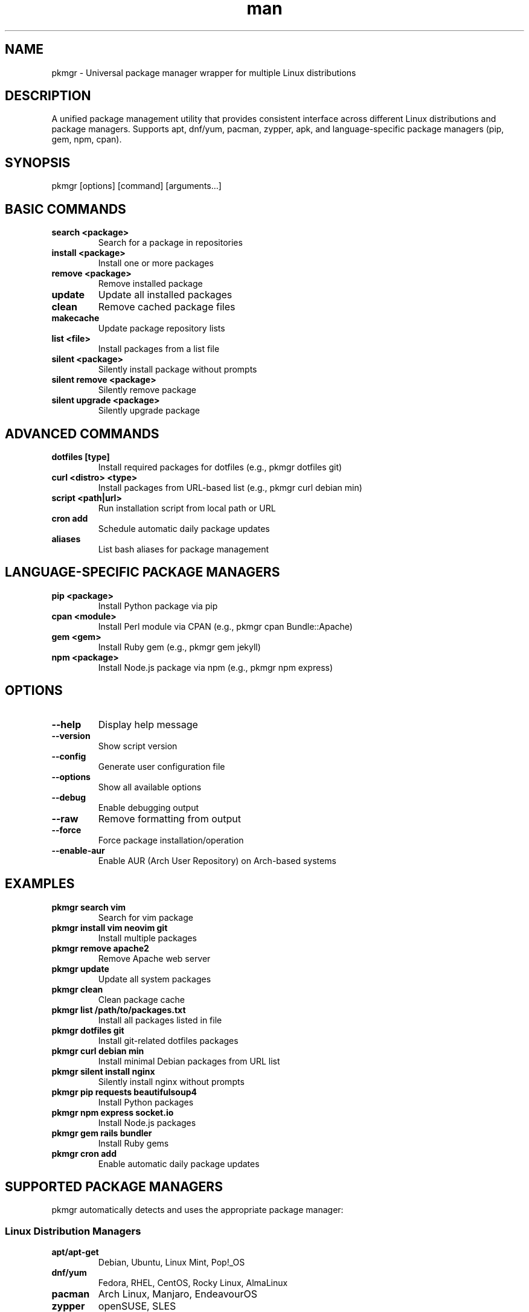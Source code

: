 .\" Manpage for pkmgr
.TH man 1 "14 October 2025" "202409242000-git" "pkmgr"

.SH NAME
pkmgr \- Universal package manager wrapper for multiple Linux distributions

.SH DESCRIPTION
A unified package management utility that provides consistent interface across different Linux distributions and package managers. Supports apt, dnf/yum, pacman, zypper, apk, and language-specific package managers (pip, gem, npm, cpan).

.SH SYNOPSIS
pkmgr [options] [command] [arguments...]

.SH BASIC COMMANDS
.TP
.B search <package>
Search for a package in repositories
.TP
.B install <package>
Install one or more packages
.TP
.B remove <package>
Remove installed package
.TP
.B update
Update all installed packages
.TP
.B clean
Remove cached package files
.TP
.B makecache
Update package repository lists
.TP
.B list <file>
Install packages from a list file
.TP
.B silent <package>
Silently install package without prompts
.TP
.B silent remove <package>
Silently remove package
.TP
.B silent upgrade <package>
Silently upgrade package

.SH ADVANCED COMMANDS
.TP
.B dotfiles [type]
Install required packages for dotfiles (e.g., pkmgr dotfiles git)
.TP
.B curl <distro> <type>
Install packages from URL-based list (e.g., pkmgr curl debian min)
.TP
.B script <path|url>
Run installation script from local path or URL
.TP
.B cron add
Schedule automatic daily package updates
.TP
.B aliases
List bash aliases for package management

.SH LANGUAGE-SPECIFIC PACKAGE MANAGERS
.TP
.B pip <package>
Install Python package via pip
.TP
.B cpan <module>
Install Perl module via CPAN (e.g., pkmgr cpan Bundle::Apache)
.TP
.B gem <gem>
Install Ruby gem (e.g., pkmgr gem jekyll)
.TP
.B npm <package>
Install Node.js package via npm (e.g., pkmgr npm express)

.SH OPTIONS
.TP
.B --help
Display help message
.TP
.B --version
Show script version
.TP
.B --config
Generate user configuration file
.TP
.B --options
Show all available options
.TP
.B --debug
Enable debugging output
.TP
.B --raw
Remove formatting from output
.TP
.B --force
Force package installation/operation
.TP
.B --enable-aur
Enable AUR (Arch User Repository) on Arch-based systems

.SH EXAMPLES
.TP
.B pkmgr search vim
Search for vim package
.TP
.B pkmgr install vim neovim git
Install multiple packages
.TP
.B pkmgr remove apache2
Remove Apache web server
.TP
.B pkmgr update
Update all system packages
.TP
.B pkmgr clean
Clean package cache
.TP
.B pkmgr list /path/to/packages.txt
Install all packages listed in file
.TP
.B pkmgr dotfiles git
Install git-related dotfiles packages
.TP
.B pkmgr curl debian min
Install minimal Debian packages from URL list
.TP
.B pkmgr silent install nginx
Silently install nginx without prompts
.TP
.B pkmgr pip requests beautifulsoup4
Install Python packages
.TP
.B pkmgr npm express socket.io
Install Node.js packages
.TP
.B pkmgr gem rails bundler
Install Ruby gems
.TP
.B pkmgr cron add
Enable automatic daily package updates

.SH SUPPORTED PACKAGE MANAGERS
pkmgr automatically detects and uses the appropriate package manager:

.SS Linux Distribution Managers
.TP
.B apt/apt-get
Debian, Ubuntu, Linux Mint, Pop!_OS
.TP
.B dnf/yum
Fedora, RHEL, CentOS, Rocky Linux, AlmaLinux
.TP
.B pacman
Arch Linux, Manjaro, EndeavourOS
.TP
.B zypper
openSUSE, SLES
.TP
.B apk
Alpine Linux
.TP
.B emerge
Gentoo
.TP
.B pkg
FreeBSD
.TP
.B brew
macOS, Linux (Homebrew)

.SS Language Package Managers
.TP
.B pip/pip3
Python packages
.TP
.B cpan
Perl modules
.TP
.B gem
Ruby gems
.TP
.B npm
Node.js packages
.TP
.B go get
Go packages
.TP
.B lua
Lua modules

.SH CONFIGURATION
.TP
.B Auto-Detection
Automatically detects system package manager
.TP
.B Sudo Handling
Automatically uses sudo when required
.TP
.B AUR Support
Can enable AUR support on Arch-based systems with --enable-aur

.SH FILES
.TP
.I ~/.config/myscripts/pkmgr/settings.conf
User configuration file
.TP
.I ~/.local/log/pkmgr/
Log directory for package operations
.TP
.I ~/.cache/pkmgr/
Cache directory

.SH ENVIRONMENT VARIABLES
.TP
.B PKMGR_CONFIG_DIR
Configuration directory
.TP
.B PKMGR_REQUIRE_SUDO
Whether sudo is required (auto-detected)
.TP
.B PKMGR_FORCE
Force operations without prompts

.SH NOTES
pkmgr provides a unified interface across different Linux distributions, eliminating the need to remember distribution-specific package manager commands.

The tool automatically handles sudo requirements based on the operation and system configuration.

Silent mode (silent command) is useful for automation and scripting where interactive prompts should be avoided.

.SH REQUIREMENTS
.TP
.B Distribution package manager
apt, dnf, pacman, zypper, etc. (auto-detected)
.TP
.B sudo
For system-level package operations
.TP
.B curl/wget
For URL-based package lists

.SH LICENSE
WTFPL

.SH BUGS
No known bugs. AUR support pending full implementation.

.SH REPORTING BUGS
https://github.com/casjay-dotfiles/scripts/issues

.SH SEE ALSO
systemmgr(1), setupmgr(1), apt(8), dnf(8), pacman(8), pip(1), npm(1), gem(1)

.SH AUTHOR
Currently maintained by Jason Hempstead <jason@casjaysdev.pro>
